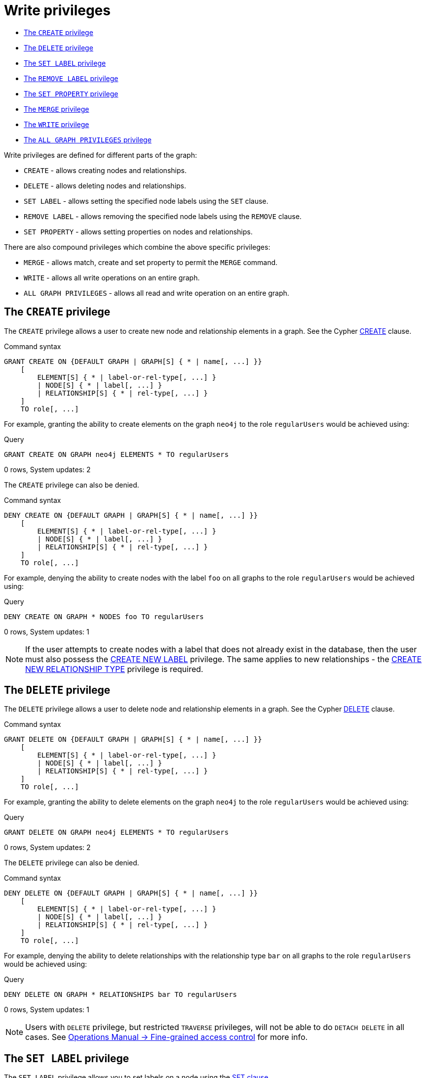 [[administration-security-writes]]
= Write privileges
:description: This section explains how to use Cypher to manage write privileges on graphs. 


* xref:administration/security/writes.adoc#administration-security-writes-create[The `CREATE` privilege]
* xref:administration/security/writes.adoc#administration-security-writes-delete[The `DELETE` privilege]
* xref:administration/security/writes.adoc#administration-security-writes-set-label[The `SET LABEL` privilege]
* xref:administration/security/writes.adoc#administration-security-writes-remove-label[The `REMOVE LABEL` privilege]
* xref:administration/security/writes.adoc#administration-security-writes-set-property[The `SET PROPERTY` privilege]
* xref:administration/security/writes.adoc#administration-security-writes-merge[The `MERGE` privilege]
* xref:administration/security/writes.adoc#administration-security-writes-write[The `WRITE` privilege]
* xref:administration/security/writes.adoc#administration-security-writes-all[The `ALL GRAPH PRIVILEGES` privilege]


Write privileges are defined for different parts of the graph:

* `CREATE` - allows creating nodes and relationships.
* `DELETE` - allows deleting nodes and relationships.
* `SET LABEL` - allows setting the specified node labels using the `SET` clause.
* `REMOVE LABEL` - allows removing the specified node labels using the `REMOVE` clause.
* `SET PROPERTY` - allows setting properties on nodes and relationships.

There are also compound privileges which combine the above specific privileges:

* `MERGE` - allows match, create and set property to permit the `MERGE` command.
* `WRITE` - allows all write operations on an entire graph.
* `ALL GRAPH PRIVILEGES` - allows all read and write operation on an entire graph.


[role=enterprise-edition]
[[administration-security-writes-create]]
== The `CREATE` privilege

The `CREATE` privilege allows a user to create new node and relationship elements in a graph.
See the Cypher xref:clauses/create.adoc[CREATE] clause.

// tag::neo4j-cypher-docs/docs/dev/ql/administration/security/grant-create-syntax.asciidoc[]
// tag::include-neo4j-documentation[]
.Command syntax
[source, cypher, role=noplay]
-----
GRANT CREATE ON {DEFAULT GRAPH | GRAPH[S] { * | name[, ...] }}
    [
        ELEMENT[S] { * | label-or-rel-type[, ...] }
        | NODE[S] { * | label[, ...] }
        | RELATIONSHIP[S] { * | rel-type[, ...] }
    ]
    TO role[, ...]
-----
// end::include-neo4j-documentation[]
// end::neo4j-cypher-docs/docs/dev/ql/administration/security/grant-create-syntax.asciidoc[]

For example, granting the ability to create elements on the graph `neo4j` to the role `regularUsers` would be achieved using:


.Query
[source, cypher]
----
GRANT CREATE ON GRAPH neo4j ELEMENTS * TO regularUsers
----

[role="statsonlyqueryresult"]
0 rows, System updates: 2

ifndef::nonhtmloutput[]
[subs="none"]
++++
<formalpara role="cypherconsole">
<title>Try this query live</title>
<para><database><![CDATA[
CREATE USER jake SET PASSWORD 'abc123' CHANGE NOT REQUIRED SET STATUS ACTIVE
CREATE ROLE regularUsers
GRANT ROLE regularUsers TO jake
GRANT ACCESS ON DATABASE neo4j TO regularUsers

]]></database><command><![CDATA[
GRANT CREATE ON GRAPH neo4j ELEMENTS * TO regularUsers
]]></command></para></formalpara>
++++
endif::nonhtmloutput[]

The `CREATE` privilege can also be denied.

// tag::neo4j-cypher-docs/docs/dev/ql/administration/security/deny-create-syntax.asciidoc[]
// tag::include-neo4j-documentation[]
.Command syntax
[source, cypher, role=noplay]
-----
DENY CREATE ON {DEFAULT GRAPH | GRAPH[S] { * | name[, ...] }}
    [
        ELEMENT[S] { * | label-or-rel-type[, ...] }
        | NODE[S] { * | label[, ...] }
        | RELATIONSHIP[S] { * | rel-type[, ...] }
    ]
    TO role[, ...]
-----
// end::include-neo4j-documentation[]
// end::neo4j-cypher-docs/docs/dev/ql/administration/security/deny-create-syntax.asciidoc[]

For example, denying the ability to create nodes with the label `foo` on all graphs to the role `regularUsers` would be achieved using:


.Query
[source, cypher]
----
DENY CREATE ON GRAPH * NODES foo TO regularUsers
----

[role="statsonlyqueryresult"]
0 rows, System updates: 1

ifndef::nonhtmloutput[]
[subs="none"]
++++
<formalpara role="cypherconsole">
<title>Try this query live</title>
<para><database><![CDATA[
CREATE USER jake SET PASSWORD 'abc123' CHANGE NOT REQUIRED SET STATUS ACTIVE
CREATE ROLE regularUsers
GRANT ROLE regularUsers TO jake
GRANT ACCESS ON DATABASE neo4j TO regularUsers

]]></database><command><![CDATA[
DENY CREATE ON GRAPH * NODES foo TO regularUsers
]]></command></para></formalpara>
++++
endif::nonhtmloutput[]

[NOTE]
====
If the user attempts to create nodes with a label that does not already exist in the database, then the user must also possess the
xref:administration/security/administration.adoc#administration-security-administration-database-tokens[CREATE NEW LABEL] privilege. The same applies to new relationships - the
xref:administration/security/administration.adoc#administration-security-administration-database-tokens[CREATE NEW RELATIONSHIP TYPE] privilege is required.


====

[role=enterprise-edition]
[[administration-security-writes-delete]]
== The `DELETE` privilege

The `DELETE` privilege allows a user to delete node and relationship elements in a graph.
See the Cypher xref:clauses/delete.adoc[DELETE] clause.

// tag::neo4j-cypher-docs/docs/dev/ql/administration/security/grant-delete-syntax.asciidoc[]
// tag::include-neo4j-documentation[]
.Command syntax
[source, cypher, role=noplay]
-----
GRANT DELETE ON {DEFAULT GRAPH | GRAPH[S] { * | name[, ...] }}
    [
        ELEMENT[S] { * | label-or-rel-type[, ...] }
        | NODE[S] { * | label[, ...] }
        | RELATIONSHIP[S] { * | rel-type[, ...] }
    ]
    TO role[, ...]
-----
// end::include-neo4j-documentation[]
// end::neo4j-cypher-docs/docs/dev/ql/administration/security/grant-delete-syntax.asciidoc[]

For example, granting the ability to delete elements on the graph `neo4j` to the role `regularUsers` would be achieved using:


.Query
[source, cypher]
----
GRANT DELETE ON GRAPH neo4j ELEMENTS * TO regularUsers
----

[role="statsonlyqueryresult"]
0 rows, System updates: 2

ifndef::nonhtmloutput[]
[subs="none"]
++++
<formalpara role="cypherconsole">
<title>Try this query live</title>
<para><database><![CDATA[
CREATE USER jake SET PASSWORD 'abc123' CHANGE NOT REQUIRED SET STATUS ACTIVE
CREATE ROLE regularUsers
GRANT ROLE regularUsers TO jake
GRANT ACCESS ON DATABASE neo4j TO regularUsers

]]></database><command><![CDATA[
GRANT DELETE ON GRAPH neo4j ELEMENTS * TO regularUsers
]]></command></para></formalpara>
++++
endif::nonhtmloutput[]

The `DELETE` privilege can also be denied.

// tag::neo4j-cypher-docs/docs/dev/ql/administration/security/deny-delete-syntax.asciidoc[]
// tag::include-neo4j-documentation[]
.Command syntax
[source, cypher, role=noplay]
-----
DENY DELETE ON {DEFAULT GRAPH | GRAPH[S] { * | name[, ...] }}
    [
        ELEMENT[S] { * | label-or-rel-type[, ...] }
        | NODE[S] { * | label[, ...] }
        | RELATIONSHIP[S] { * | rel-type[, ...] }
    ]
    TO role[, ...]
-----
// end::include-neo4j-documentation[]
// end::neo4j-cypher-docs/docs/dev/ql/administration/security/deny-delete-syntax.asciidoc[]

For example, denying the ability to delete relationships with the relationship type `bar` on all graphs to the role `regularUsers` would be achieved using:


.Query
[source, cypher]
----
DENY DELETE ON GRAPH * RELATIONSHIPS bar TO regularUsers
----

[role="statsonlyqueryresult"]
0 rows, System updates: 1

ifndef::nonhtmloutput[]
[subs="none"]
++++
<formalpara role="cypherconsole">
<title>Try this query live</title>
<para><database><![CDATA[
CREATE USER jake SET PASSWORD 'abc123' CHANGE NOT REQUIRED SET STATUS ACTIVE
CREATE ROLE regularUsers
GRANT ROLE regularUsers TO jake
GRANT ACCESS ON DATABASE neo4j TO regularUsers

]]></database><command><![CDATA[
DENY DELETE ON GRAPH * RELATIONSHIPS bar TO regularUsers
]]></command></para></formalpara>
++++
endif::nonhtmloutput[]

[NOTE]
====
Users with `DELETE` privilege, but restricted `TRAVERSE` privileges, will not be able to do `DETACH DELETE` in all cases.
 See link:{neo4j-docs-base-uri}/operations-manual/{page-version}/authentication-authorization/access-control#detach-delete-restricted-user[Operations Manual -> Fine-grained access control] for more info.


====

[role=enterprise-edition]
[[administration-security-writes-set-label]]
== The `SET LABEL` privilege

The `SET LABEL` privilege allows you to set labels on a node using the xref:clauses/set.adoc#set-set-a-label-on-a-node[SET clause].

// tag::neo4j-cypher-docs/docs/dev/ql/administration/security/grant-set-label-syntax.asciidoc[]
// tag::include-neo4j-documentation[]
.Command syntax
[source, cypher, role=noplay]
-----
GRANT SET LABEL { * | label[, ...] }
    ON {DEFAULT GRAPH | GRAPH[S] { * | name[, ...] }}
    TO role[, ...]
-----
// end::include-neo4j-documentation[]
// end::neo4j-cypher-docs/docs/dev/ql/administration/security/grant-set-label-syntax.asciidoc[]

For example, granting the ability to set any label on nodes of the graph `neo4j` to the role `regularUsers` would be achieved using:


.Query
[source, cypher]
----
GRANT SET LABEL * ON GRAPH neo4j TO regularUsers
----

[role="statsonlyqueryresult"]
0 rows, System updates: 1

ifndef::nonhtmloutput[]
[subs="none"]
++++
<formalpara role="cypherconsole">
<title>Try this query live</title>
<para><database><![CDATA[
CREATE USER jake SET PASSWORD 'abc123' CHANGE NOT REQUIRED SET STATUS ACTIVE
CREATE ROLE regularUsers
GRANT ROLE regularUsers TO jake
GRANT ACCESS ON DATABASE neo4j TO regularUsers

]]></database><command><![CDATA[
GRANT SET LABEL * ON GRAPH neo4j TO regularUsers
]]></command></para></formalpara>
++++
endif::nonhtmloutput[]

[NOTE]
====
Unlike many of the other read and write privileges, it is not possible to restrict the `SET LABEL` privilege to specific ELEMENTS, NODES or RELATIONSHIPS.


====

The `SET LABEL` privilege can also be denied.

// tag::neo4j-cypher-docs/docs/dev/ql/administration/security/deny-set-label-syntax.asciidoc[]
// tag::include-neo4j-documentation[]
.Command syntax
[source, cypher, role=noplay]
-----
DENY SET LABEL { * | label[, ...] }
    ON {DEFAULT GRAPH | GRAPH[S] { * | name[, ...] }}
    TO role[, ...]
-----
// end::include-neo4j-documentation[]
// end::neo4j-cypher-docs/docs/dev/ql/administration/security/deny-set-label-syntax.asciidoc[]

For example, denying the ability to set the label `foo` on nodes of all graphs to the role `regularUsers` would be achieved using:


.Query
[source, cypher]
----
DENY SET LABEL foo ON GRAPH * TO regularUsers
----

[role="statsonlyqueryresult"]
0 rows, System updates: 1

ifndef::nonhtmloutput[]
[subs="none"]
++++
<formalpara role="cypherconsole">
<title>Try this query live</title>
<para><database><![CDATA[
CREATE USER jake SET PASSWORD 'abc123' CHANGE NOT REQUIRED SET STATUS ACTIVE
CREATE ROLE regularUsers
GRANT ROLE regularUsers TO jake
GRANT ACCESS ON DATABASE neo4j TO regularUsers

]]></database><command><![CDATA[
DENY SET LABEL foo ON GRAPH * TO regularUsers
]]></command></para></formalpara>
++++
endif::nonhtmloutput[]

[NOTE]
====
If no instances of this label exist in the database, then the xref:administration/security/administration.adoc#administration-security-administration-database-tokens[CREATE NEW LABEL] privilege is also required.


====

[role=enterprise-edition]
[[administration-security-writes-remove-label]]
== The `REMOVE LABEL` privilege

The `REMOVE LABEL` privilege allows you to remove labels from a node using the xref:clauses/remove.adoc#remove-remove-a-label-from-a-node[REMOVE clause].

// tag::neo4j-cypher-docs/docs/dev/ql/administration/security/grant-remove-label-syntax.asciidoc[]
// tag::include-neo4j-documentation[]
.Command syntax
[source, cypher, role=noplay]
-----
GRANT REMOVE LABEL { * | label[, ...] }
    ON {DEFAULT GRAPH | GRAPH[S] { * | name[, ...] }}
    TO role[, ...]
-----
// end::include-neo4j-documentation[]
// end::neo4j-cypher-docs/docs/dev/ql/administration/security/grant-remove-label-syntax.asciidoc[]

For example, granting the ability to remove any label from nodes of the graph `neo4j` to the role `regularUsers` would be achieved using:


.Query
[source, cypher]
----
GRANT REMOVE LABEL * ON GRAPH neo4j TO regularUsers
----

[role="statsonlyqueryresult"]
0 rows, System updates: 1

ifndef::nonhtmloutput[]
[subs="none"]
++++
<formalpara role="cypherconsole">
<title>Try this query live</title>
<para><database><![CDATA[
CREATE USER jake SET PASSWORD 'abc123' CHANGE NOT REQUIRED SET STATUS ACTIVE
CREATE ROLE regularUsers
GRANT ROLE regularUsers TO jake
GRANT ACCESS ON DATABASE neo4j TO regularUsers

]]></database><command><![CDATA[
GRANT REMOVE LABEL * ON GRAPH neo4j TO regularUsers
]]></command></para></formalpara>
++++
endif::nonhtmloutput[]

[NOTE]
====
Unlike many of the other read and write privileges, it is not possible to restrict the `REMOVE LABEL` privilege to specific ELEMENTS, NODES or RELATIONSHIPS.


====

The `REMOVE LABEL` privilege can also be denied.

// tag::neo4j-cypher-docs/docs/dev/ql/administration/security/deny-remove-label-syntax.asciidoc[]
// tag::include-neo4j-documentation[]
.Command syntax
[source, cypher, role=noplay]
-----
DENY REMOVE LABEL { * | label[, ...] }
    ON {DEFAULT GRAPH | GRAPH[S] { * | name[, ...] }}
    TO role[, ...]
-----
// end::include-neo4j-documentation[]
// end::neo4j-cypher-docs/docs/dev/ql/administration/security/deny-remove-label-syntax.asciidoc[]

For example, denying the ability to remove the label `foo` from nodes of all graphs to the role `regularUsers` would be achieved using:


.Query
[source, cypher]
----
DENY REMOVE LABEL foo ON GRAPH * TO regularUsers
----

[role="statsonlyqueryresult"]
0 rows, System updates: 1

ifndef::nonhtmloutput[]
[subs="none"]
++++
<formalpara role="cypherconsole">
<title>Try this query live</title>
<para><database><![CDATA[
CREATE USER jake SET PASSWORD 'abc123' CHANGE NOT REQUIRED SET STATUS ACTIVE
CREATE ROLE regularUsers
GRANT ROLE regularUsers TO jake
GRANT ACCESS ON DATABASE neo4j TO regularUsers

]]></database><command><![CDATA[
DENY REMOVE LABEL foo ON GRAPH * TO regularUsers
]]></command></para></formalpara>
++++
endif::nonhtmloutput[]

[role=enterprise-edition]
[[administration-security-writes-set-property]]
== The `SET PROPERTY` privilege

The `SET PROPERTY` privilege allows a user to set a property on a node or relationship element in a graph using the xref:clauses/set.adoc#set-set-a-property[SET clause].

// tag::neo4j-cypher-docs/docs/dev/ql/administration/security/grant-set-property-syntax.asciidoc[]
// tag::include-neo4j-documentation[]
.Command syntax
[source, cypher, role=noplay]
-----
GRANT SET PROPERTY "{" { * | property[, ...] } "}"
    ON {DEFAULT GRAPH | GRAPH[S] { * | name[, ...] }}
        [
            ELEMENT[S] { * | label-or-rel-type[, ...] }
            | NODE[S] { * | label[, ...] }
            | RELATIONSHIP[S] { * | rel-type[, ...] }
        ]
    TO role[, ...]
-----
// end::include-neo4j-documentation[]
// end::neo4j-cypher-docs/docs/dev/ql/administration/security/grant-set-property-syntax.asciidoc[]

For example, granting the ability to set any property on all elements of the graph `neo4j` to the role `regularUsers` would be achieved using:


.Query
[source, cypher]
----
GRANT SET PROPERTY {*} ON DEFAULT GRAPH ELEMENTS * TO regularUsers
----

[role="statsonlyqueryresult"]
0 rows, System updates: 2

ifndef::nonhtmloutput[]
[subs="none"]
++++
<formalpara role="cypherconsole">
<title>Try this query live</title>
<para><database><![CDATA[
CREATE USER jake SET PASSWORD 'abc123' CHANGE NOT REQUIRED SET STATUS ACTIVE
CREATE ROLE regularUsers
GRANT ROLE regularUsers TO jake
GRANT ACCESS ON DATABASE neo4j TO regularUsers

]]></database><command><![CDATA[
GRANT SET PROPERTY {*} ON DEFAULT GRAPH ELEMENTS * TO regularUsers
]]></command></para></formalpara>
++++
endif::nonhtmloutput[]

The `SET PROPERTY` privilege can also be denied.

// tag::neo4j-cypher-docs/docs/dev/ql/administration/security/deny-set-property-syntax.asciidoc[]
// tag::include-neo4j-documentation[]
.Command syntax
[source, cypher, role=noplay]
-----
DENY SET PROPERTY "{" { * | property[, ...] } "}"
    ON {DEFAULT GRAPH | GRAPH[S] { * | name[, ...] }}
        [
            ELEMENT[S] { * | label-or-rel-type[, ...] }
            | NODE[S] { * | label[, ...] }
            | RELATIONSHIP[S] { * | rel-type[, ...] }
        ]
    TO role[, ...]
-----
// end::include-neo4j-documentation[]
// end::neo4j-cypher-docs/docs/dev/ql/administration/security/deny-set-property-syntax.asciidoc[]

For example, denying the ability to set the property `foo` on nodes with the label `bar` on all graphs to the role `regularUsers` would be achieved using:


.Query
[source, cypher]
----
DENY SET PROPERTY { foo } ON GRAPH * NODES bar TO regularUsers
----

[role="statsonlyqueryresult"]
0 rows, System updates: 1

ifndef::nonhtmloutput[]
[subs="none"]
++++
<formalpara role="cypherconsole">
<title>Try this query live</title>
<para><database><![CDATA[
CREATE USER jake SET PASSWORD 'abc123' CHANGE NOT REQUIRED SET STATUS ACTIVE
CREATE ROLE regularUsers
GRANT ROLE regularUsers TO jake
GRANT ACCESS ON DATABASE neo4j TO regularUsers

]]></database><command><![CDATA[
DENY SET PROPERTY { foo } ON GRAPH * NODES bar TO regularUsers
]]></command></para></formalpara>
++++
endif::nonhtmloutput[]

[NOTE]
====
If the users attempts to set a property with a property name that does not already exist in the database the user must also possess the
xref:administration/security/administration.adoc#administration-security-administration-database-tokens[CREATE NEW PROPERTY NAME] privilege.


====

[role=enterprise-edition]
[[administration-security-writes-merge]]
== The `MERGE` privilege

The `MERGE` privilege is a compound privilege that combines `TRAVERSE` and `READ` (i.e. `MATCH`) with `CREATE` and `SET PROPERTY`. This is intended to
 permit use of xref:clauses/merge.adoc[the MERGE command] but is applicable to all reads and writes that require these privileges.

// tag::neo4j-cypher-docs/docs/dev/ql/administration/security/grant-merge-syntax.asciidoc[]
// tag::include-neo4j-documentation[]
.Command syntax
[source, cypher, role=noplay]
-----
GRANT MERGE "{" { * | property[, ...] } "}"
    ON {DEFAULT GRAPH | GRAPH[S] { * | name[, ...] }}
        [
            ELEMENT[S] { * | label-or-rel-type[, ...] }
            | NODE[S] { * | label[, ...] }
            | RELATIONSHIP[S] { * | rel-type[, ...] }
        ]
    TO role[, ...]
-----
// end::include-neo4j-documentation[]
// end::neo4j-cypher-docs/docs/dev/ql/administration/security/grant-merge-syntax.asciidoc[]

For example, granting `MERGE` on all elements of the graph `neo4j` to the role `regularUsers` would be achieved using:


.Query
[source, cypher]
----
GRANT MERGE {*} ON GRAPH neo4j ELEMENTS * TO regularUsers
----

[role="statsonlyqueryresult"]
0 rows, System updates: 2

ifndef::nonhtmloutput[]
[subs="none"]
++++
<formalpara role="cypherconsole">
<title>Try this query live</title>
<para><database><![CDATA[
CREATE USER jake SET PASSWORD 'abc123' CHANGE NOT REQUIRED SET STATUS ACTIVE
CREATE ROLE regularUsers
GRANT ROLE regularUsers TO jake
GRANT ACCESS ON DATABASE neo4j TO regularUsers

]]></database><command><![CDATA[
GRANT MERGE {*} ON GRAPH neo4j ELEMENTS * TO regularUsers
]]></command></para></formalpara>
++++
endif::nonhtmloutput[]

It is not possible to deny the `MERGE` privilege. If it is desirable to prevent a users from creating elements and setting properties, use
xref:administration/security/writes.adoc#administration-security-writes-create[DENY CREATE] or xref:administration/security/writes.adoc#administration-security-writes-set-property[DENY SET PROPERTY].

[NOTE]
====
If the users attempts to create nodes with a label that does not already exist in the database the user must also possess the
xref:administration/security/administration.adoc#administration-security-administration-database-tokens[CREATE NEW LABEL] privilege. The same applies to new relationships and properties - the
xref:administration/security/administration.adoc#administration-security-administration-database-tokens[CREATE NEW RELATIONSHIP TYPE] or
xref:administration/security/administration.adoc#administration-security-administration-database-tokens[CREATE NEW PROPERTY NAME] privileges are required.


====

[role=enterprise-edition]
[[administration-security-writes-write]]
== The `WRITE` privilege

The `WRITE` privilege allows the user to execute any write command on a graph.

// tag::neo4j-cypher-docs/docs/dev/ql/administration/security/grant-write-syntax.asciidoc[]
// tag::include-neo4j-documentation[]
.Command syntax
[source, cypher, role=noplay]
-----
GRANT WRITE
    ON {DEFAULT GRAPH | GRAPH[S] { * | name[, ...] }}
    TO role[, ...]
-----
// end::include-neo4j-documentation[]
// end::neo4j-cypher-docs/docs/dev/ql/administration/security/grant-write-syntax.asciidoc[]

For example, granting the ability to write on the graph `neo4j` to the role `regularUsers` would be achieved using:


.Query
[source, cypher]
----
GRANT WRITE ON GRAPH neo4j TO regularUsers
----

[role="statsonlyqueryresult"]
0 rows, System updates: 2

ifndef::nonhtmloutput[]
[subs="none"]
++++
<formalpara role="cypherconsole">
<title>Try this query live</title>
<para><database><![CDATA[
CREATE USER jake SET PASSWORD 'abc123' CHANGE NOT REQUIRED SET STATUS ACTIVE
CREATE ROLE regularUsers
GRANT ROLE regularUsers TO jake
GRANT ACCESS ON DATABASE neo4j TO regularUsers

]]></database><command><![CDATA[
GRANT WRITE ON GRAPH neo4j TO regularUsers
]]></command></para></formalpara>
++++
endif::nonhtmloutput[]

[NOTE]
====
Unlike the more specific write commands, it is not possible to restrict `WRITE` privileges to specific ELEMENTS, NODES or RELATIONSHIPS.
If it is desirable to prevent a user from writing to a subset of database objects, a `GRANT WRITE` can be combined with more specific
`DENY` commands to target these elements.


====

The `WRITE` privilege can also be denied.

// tag::neo4j-cypher-docs/docs/dev/ql/administration/security/deny-write-syntax.asciidoc[]
// tag::include-neo4j-documentation[]
.Command syntax
[source, cypher, role=noplay]
-----
DENY WRITE
    ON {DEFAULT GRAPH | GRAPH[S] { * | name[, ...] }}
    TO role[, ...]
-----
// end::include-neo4j-documentation[]
// end::neo4j-cypher-docs/docs/dev/ql/administration/security/deny-write-syntax.asciidoc[]

For example, denying the ability to write on the graph `neo4j` to the role `regularUsers` would be achieved using:


.Query
[source, cypher]
----
DENY WRITE ON GRAPH neo4j TO regularUsers
----

[role="statsonlyqueryresult"]
0 rows, System updates: 2

ifndef::nonhtmloutput[]
[subs="none"]
++++
<formalpara role="cypherconsole">
<title>Try this query live</title>
<para><database><![CDATA[
CREATE USER jake SET PASSWORD 'abc123' CHANGE NOT REQUIRED SET STATUS ACTIVE
CREATE ROLE regularUsers
GRANT ROLE regularUsers TO jake
GRANT ACCESS ON DATABASE neo4j TO regularUsers

]]></database><command><![CDATA[
DENY WRITE ON GRAPH neo4j TO regularUsers
]]></command></para></formalpara>
++++
endif::nonhtmloutput[]

[NOTE]
====
Users with `WRITE` privilege but restricted `TRAVERSE` privileges will not be able to do `DETACH DELETE` in all cases.
 See link:{neo4j-docs-base-uri}/operations-manual/{page-version}/authentication-authorization/access-control#detach-delete-restricted-user[Operations Manual -> Fine-grained access control] for more info.


====

[role=enterprise-edition]
[[administration-security-writes-all]]
== `ALL GRAPH PRIVILEGES`

The `ALL GRAPH PRIVILEGES` privilege allows the user to execute any command on a graph.

// tag::neo4j-cypher-docs/docs/dev/ql/administration/security/grant-all-graph-privileges-syntax.asciidoc[]
// tag::include-neo4j-documentation[]
.Command syntax
[source, cypher, role=noplay]
-----
GRANT ALL [ [ GRAPH ] PRIVILEGES ]
    ON {DEFAULT GRAPH | GRAPH[S] { * | name[, ...] }}
    TO role[, ...]
-----
// end::include-neo4j-documentation[]
// end::neo4j-cypher-docs/docs/dev/ql/administration/security/grant-all-graph-privileges-syntax.asciidoc[]

For example, granting all graph privileges on the graph `neo4j` to the role `regularUsers` would be achieved using:


.Query
[source, cypher]
----
GRANT ALL GRAPH PRIVILEGES ON GRAPH neo4j TO regularUsers
----

[role="statsonlyqueryresult"]
0 rows, System updates: 1

ifndef::nonhtmloutput[]
[subs="none"]
++++
<formalpara role="cypherconsole">
<title>Try this query live</title>
<para><database><![CDATA[
CREATE USER jake SET PASSWORD 'abc123' CHANGE NOT REQUIRED SET STATUS ACTIVE
CREATE ROLE regularUsers
GRANT ROLE regularUsers TO jake
GRANT ACCESS ON DATABASE neo4j TO regularUsers

]]></database><command><![CDATA[
GRANT ALL GRAPH PRIVILEGES ON GRAPH neo4j TO regularUsers
]]></command></para></formalpara>
++++
endif::nonhtmloutput[]

[NOTE]
====

Unlike the more specific read and write commands, it is not possible to restrict `ALL GRAPH PRIVILEGES` privileges to specific ELEMENTS,
NODES or RELATIONSHIPS. If it is desirable to prevent a user from reading or writing to a subset of database objects,
a `GRANT ALL GRAPH PRIVILEGES` can be combined with more specific `DENY` commands to target these elements.


====

The `ALL GRAPH PRIVILEGES` privilege can also be denied.

// tag::neo4j-cypher-docs/docs/dev/ql/administration/security/deny-all-graph-privileges-syntax.asciidoc[]
// tag::include-neo4j-documentation[]
.Command syntax
[source, cypher, role=noplay]
-----
DENY ALL [ [ GRAPH ] PRIVILEGES ]
    ON {DEFAULT GRAPH | GRAPH[S] { * | name[, ...] }}
    TO role[, ...]
-----
// end::include-neo4j-documentation[]
// end::neo4j-cypher-docs/docs/dev/ql/administration/security/deny-all-graph-privileges-syntax.asciidoc[]

For example, denying all graph privileges on the graph `neo4j` to the role `regularUsers` would be achieved using:


.Query
[source, cypher]
----
DENY ALL GRAPH PRIVILEGES ON GRAPH neo4j TO regularUsers
----

[role="statsonlyqueryresult"]
0 rows, System updates: 1

ifndef::nonhtmloutput[]
[subs="none"]
++++
<formalpara role="cypherconsole">
<title>Try this query live</title>
<para><database><![CDATA[
CREATE USER jake SET PASSWORD 'abc123' CHANGE NOT REQUIRED SET STATUS ACTIVE
CREATE ROLE regularUsers
GRANT ROLE regularUsers TO jake
GRANT ACCESS ON DATABASE neo4j TO regularUsers

]]></database><command><![CDATA[
DENY ALL GRAPH PRIVILEGES ON GRAPH neo4j TO regularUsers
]]></command></para></formalpara>
++++
endif::nonhtmloutput[]


